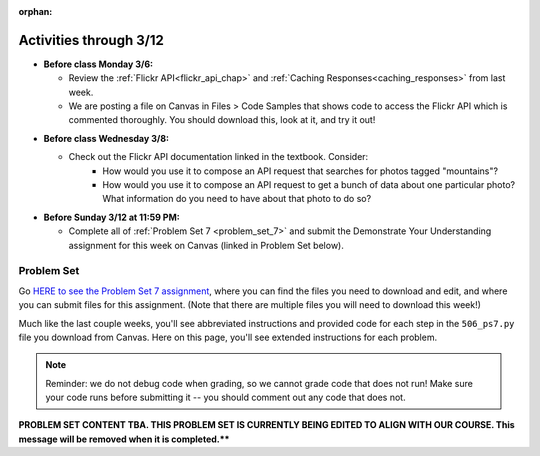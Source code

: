:orphan:

..  Copyright (C) Paul Resnick, Jackie Cohen.  Permission is granted to copy, distribute
    and/or modify this document under the terms of the GNU Free Documentation
    License, Version 1.3 or any later version published by the Free Software
    Foundation; with Invariant Sections being Forward, Prefaces, and
    Contributor List, no Front-Cover Texts, and no Back-Cover Texts.  A copy of
    the license is included in the section entitled "GNU Free Documentation
    License".

Activities through 3/12
=======================

* **Before class Monday 3/6:**

  * Review the :ref:`Flickr API<flickr_api_chap>` and :ref:`Caching Responses<caching_responses>` from last week.
  * We are posting a file on Canvas in Files > Code Samples that shows code to access the Flickr API which is commented thoroughly. You should download this, look at it, and try it out!

.. usageassignment::
  :subchapters: UsingRESTAPIs/cachingResponses, UsingRESTAPIs/flickr
  :assignment_name: Lecture Prep 13
  :deadline: 2017-03-06 17:30
  :pct_required: 65
  :points: 50 

* **Before class Wednesday 3/8:**

  * Check out the Flickr API documentation linked in the textbook. Consider:
  	* How would you use it to compose an API request that searches for photos tagged "mountains"?
  	* How would you use it to compose an API request to get a bunch of data about one particular photo? What information do you need to have about that photo to do so?


* **Before Sunday 3/12 at 11:59 PM:**

  * Complete all of :ref:`Problem Set 7 <problem_set_7>` and submit the Demonstrate Your Understanding assignment for this week on Canvas (linked in Problem Set below).

.. _problem_set_7:

Problem Set
-----------

Go `HERE to see the Problem Set 7 assignment <https://umich.instructure.com/courses/108426/assignments/139255>`_, where you can find the files you need to download and edit, and where you can submit files for this assignment. (Note that there are multiple files you will need to download this week!)

Much like the last couple weeks, you'll see abbreviated instructions and provided code for each step in the ``506_ps7.py`` file you download from Canvas. Here on this page, you'll see extended instructions for each problem.

.. note::

	Reminder: we do not debug code when grading, so we cannot grade code that does not run! Make sure your code runs before submitting it -- you should comment out any code that does not.

**PROBLEM SET CONTENT TBA.  THIS PROBLEM SET IS CURRENTLY BEING EDITED TO ALIGN WITH OUR COURSE. This message will be removed when it is completed.****


.. external:: ps7_dyu

    Complete this week's `Demonstrate Your Understanding <https://umich.instructure.com/courses/150918/assignments/231782>`_ assignment on Canvas.
